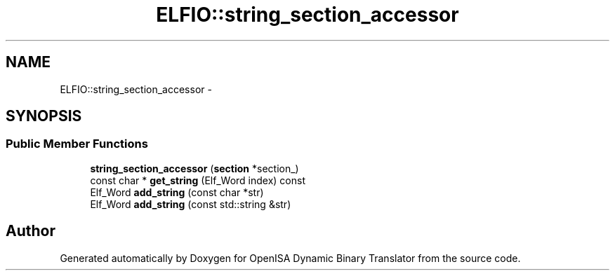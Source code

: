 .TH "ELFIO::string_section_accessor" 3 "Mon Apr 23 2018" "Version 0.0.1" "OpenISA Dynamic Binary Translator" \" -*- nroff -*-
.ad l
.nh
.SH NAME
ELFIO::string_section_accessor \- 
.SH SYNOPSIS
.br
.PP
.SS "Public Member Functions"

.in +1c
.ti -1c
.RI "\fBstring_section_accessor\fP (\fBsection\fP *section_)"
.br
.ti -1c
.RI "const char * \fBget_string\fP (Elf_Word index) const "
.br
.ti -1c
.RI "Elf_Word \fBadd_string\fP (const char *str)"
.br
.ti -1c
.RI "Elf_Word \fBadd_string\fP (const std::string &str)"
.br
.in -1c

.SH "Author"
.PP 
Generated automatically by Doxygen for OpenISA Dynamic Binary Translator from the source code\&.

